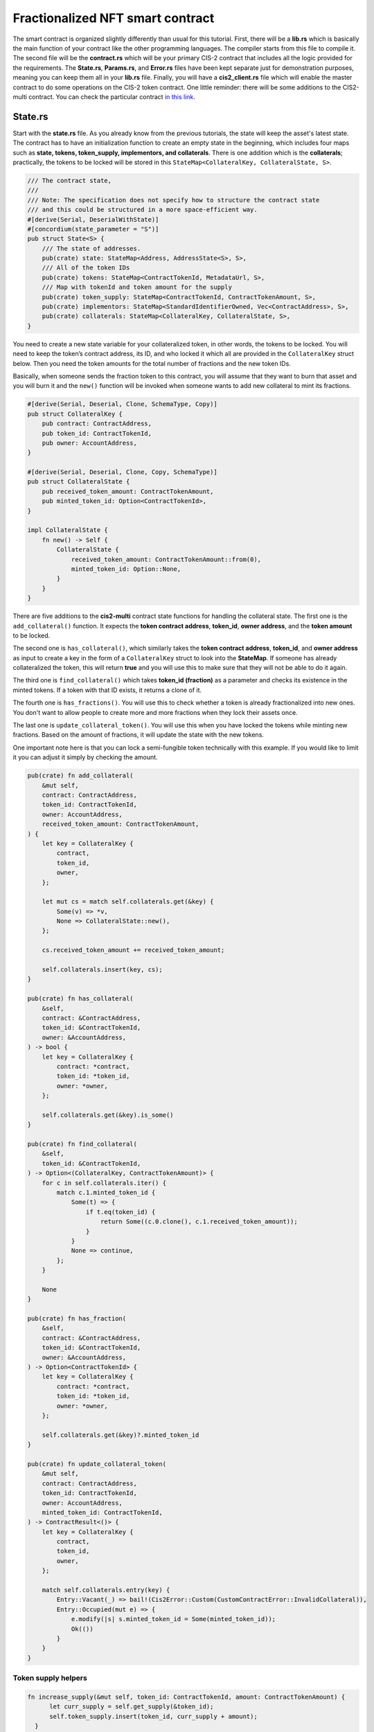 .. _fractionalized-nft-sc:

=================================
Fractionalized NFT smart contract
=================================

The smart contract is organized slightly differently than usual for this tutorial. First, there will be a **lib.rs** which is basically the main function of your contract like the other programming languages. The compiler starts from this file to compile it. The second file will be the **contract.rs** which will be your primary CIS-2 contract that includes all the logic provided for the requirements. The **State.rs**, **Params.rs**, and **Error.rs** files have been kept separate just for demonstration purposes, meaning you can keep them all in your **lib.rs** file. Finally, you will have a **cis2_client.rs** file which will enable the master contract to do some operations on the CIS-2 token contract. One little reminder: there will be some additions to the CIS2-multi contract. You can check the particular contract `in this link <https://github.com/Concordium/concordium-rust-smart-contracts/tree/main/examples/cis2-multi>`_.

State.rs
========

Start with the **state.rs** file. As you already know from the previous tutorials, the state will keep the asset's latest state. The contract has to have an initialization function to create an empty state in the beginning, which includes four maps such as **state, tokens, token_supply, implementors, and collaterals**. There is one addition which is the **collaterals**; practically, the tokens to be locked will be stored in this ``StateMap<CollateralKey, CollateralState, S>``.

.. code-block:: rust

    /// The contract state,
    ///
    /// Note: The specification does not specify how to structure the contract state
    /// and this could be structured in a more space-efficient way.
    #[derive(Serial, DeserialWithState)]
    #[concordium(state_parameter = "S")]
    pub struct State<S> {
        /// The state of addresses.
        pub(crate) state: StateMap<Address, AddressState<S>, S>,
        /// All of the token IDs
        pub(crate) tokens: StateMap<ContractTokenId, MetadataUrl, S>,
        /// Map with tokenId and token amount for the supply
        pub(crate) token_supply: StateMap<ContractTokenId, ContractTokenAmount, S>,
        pub(crate) implementors: StateMap<StandardIdentifierOwned, Vec<ContractAddress>, S>,
        pub(crate) collaterals: StateMap<CollateralKey, CollateralState, S>,
    }

You need to create a new state variable for your collateralized token, in other words, the tokens to be locked. You will need to keep the token’s contract address, its ID, and who locked it which all are provided in the ``CollateralKey`` struct below. Then you need the token amounts for the total number of fractions and the new token IDs.

Basically, when someone sends the fraction token to this contract, you will assume that they want to burn that asset and you will burn it and the ``new()`` function will be invoked when someone wants to add new collateral to mint its fractions.

.. code-block:: rust

    #[derive(Serial, Deserial, Clone, SchemaType, Copy)]
    pub struct CollateralKey {
        pub contract: ContractAddress,
        pub token_id: ContractTokenId,
        pub owner: AccountAddress,
    }

    #[derive(Serial, Deserial, Clone, Copy, SchemaType)]
    pub struct CollateralState {
        pub received_token_amount: ContractTokenAmount,
        pub minted_token_id: Option<ContractTokenId>,
    }

    impl CollateralState {
        fn new() -> Self {
            CollateralState {
                received_token_amount: ContractTokenAmount::from(0),
                minted_token_id: Option::None,
            }
        }
    }

There are five additions to the **cis2-multi** contract state functions for handling the collateral state. The first one is the ``add_collateral()`` function. It expects the **token contract address**, **token_id**, **owner address**, and the **token amount** to be locked.

The second one is ``has_collateral()``, which similarly takes the **token contract address**, **token_id**, and **owner address** as input to create a key in the form of a ``CollateralKey`` struct to look into the **StateMap**. If someone has already collateralized the token, this will return **true** and you will use this to make sure that they will not be able to do it again.

The third one is ``find_collateral()`` which takes **token_id (fraction)** as a parameter and checks its existence in the minted tokens. If a token with that ID exists, it returns a clone of it.

The fourth one is ``has_fractions()``. You will use this to check whether a token is already fractionalized into new ones. You don't want to allow people to create more and more fractions when they lock their assets once.

The last one is ``update_collateral_token()``. You will use this when you have locked the tokens while minting new fractions. Based on the amount of fractions, it will update the state with the new tokens.

One important note here is that you can lock a semi-fungible token technically with this example. If you would like to limit it you can adjust it simply by checking the amount.

.. code-block:: rust

    pub(crate) fn add_collateral(
        &mut self,
        contract: ContractAddress,
        token_id: ContractTokenId,
        owner: AccountAddress,
        received_token_amount: ContractTokenAmount,
    ) {
        let key = CollateralKey {
            contract,
            token_id,
            owner,
        };

        let mut cs = match self.collaterals.get(&key) {
            Some(v) => *v,
            None => CollateralState::new(),
        };

        cs.received_token_amount += received_token_amount;

        self.collaterals.insert(key, cs);
    }

    pub(crate) fn has_collateral(
        &self,
        contract: &ContractAddress,
        token_id: &ContractTokenId,
        owner: &AccountAddress,
    ) -> bool {
        let key = CollateralKey {
            contract: *contract,
            token_id: *token_id,
            owner: *owner,
        };

        self.collaterals.get(&key).is_some()
    }

    pub(crate) fn find_collateral(
        &self,
        token_id: &ContractTokenId,
    ) -> Option<(CollateralKey, ContractTokenAmount)> {
        for c in self.collaterals.iter() {
            match c.1.minted_token_id {
                Some(t) => {
                    if t.eq(token_id) {
                        return Some((c.0.clone(), c.1.received_token_amount));
                    }
                }
                None => continue,
            };
        }

        None
    }

    pub(crate) fn has_fraction(
        &self,
        contract: &ContractAddress,
        token_id: &ContractTokenId,
        owner: &AccountAddress,
    ) -> Option<ContractTokenId> {
        let key = CollateralKey {
            contract: *contract,
            token_id: *token_id,
            owner: *owner,
        };

        self.collaterals.get(&key)?.minted_token_id
    }

    pub(crate) fn update_collateral_token(
        &mut self,
        contract: ContractAddress,
        token_id: ContractTokenId,
        owner: AccountAddress,
        minted_token_id: ContractTokenId,
    ) -> ContractResult<()> {
        let key = CollateralKey {
            contract,
            token_id,
            owner,
        };

        match self.collaterals.entry(key) {
            Entry::Vacant(_) => bail!(Cis2Error::Custom(CustomContractError::InvalidCollateral)),
            Entry::Occupied(mut e) => {
                e.modify(|s| s.minted_token_id = Some(minted_token_id));
                Ok(())
            }
        }
    }


Token supply helpers
--------------------

.. code-block:: rust

  fn increase_supply(&mut self, token_id: ContractTokenId, amount: ContractTokenAmount) {
        let curr_supply = self.get_supply(&token_id);
        self.token_supply.insert(token_id, curr_supply + amount);
    }
  fn decrease_supply(&mut self, token_id: ContractTokenId, amount: ContractTokenAmount) {
        let curr_supply = self.get_supply(&token_id);
        let remaining_supply = curr_supply - amount;
        if remaining_supply.cmp(&ContractTokenAmount::from(0)).is_eq() {
            self.token_supply.remove(&token_id);
        } else {
            self.token_supply.insert(token_id, curr_supply - amount);
        }
    }
   pub(crate) fn get_supply(&self, token_id: &ContractTokenId) -> ContractTokenAmount {
        match self.token_supply.get(token_id) {
            Some(amount) => *amount,
            None => ContractTokenAmount::from(0),
        }
    }

State mint function
-------------------

There is only one addition to the existing ``mint()`` function in the cis2-multi contract, which is the ``increase_supply()`` when a token is minted.

.. code-block:: rust

   /// Mints an amount of tokens with a given address as the owner.
    pub(crate) fn mint(
        &mut self,
        token_id: &ContractTokenId,
        token_metadata: &TokenMetadata,
        amount: ContractTokenAmount,
        owner: &Address,
        state_builder: &mut StateBuilder<S>,
    ) {
        {
            self.tokens
                .insert(*token_id, token_metadata.to_metadata_url());
            let mut owner_state = self
                .state
                .entry(*owner)
                .or_insert_with(|| AddressState::empty(state_builder));
            let mut owner_balance = owner_state.balances.entry(*token_id).or_insert(0.into());
            *owner_balance += amount;
        }

        self.increase_supply(*token_id, amount);
    }


State burn function
-------------------

You need to add a ``burn()`` function to the state so that you will be able to burn the fractions. An example is shown below. You will use the ``decrease_supply()`` function to update the state when you burn something.

.. code-block:: rust

    pub(crate) fn burn(
        &mut self,
        token_id: &ContractTokenId,
        amount: ContractTokenAmount,
        owner: &Address,
    ) -> ContractResult<ContractTokenAmount> {
        let ret = {
            match self.state.get_mut(owner) {
                Some(address_state) => match address_state.balances.get_mut(token_id) {
                    Some(mut b) => {
                        ensure!(
                            b.cmp(&amount).is_ge(),
                            Cis2Error::Custom(CustomContractError::NoBalanceToBurn)
                        );

                        *b -= amount;
                        Ok(*b)
                    }
                    None => Err(Cis2Error::Custom(CustomContractError::NoBalanceToBurn)),
                },
                None => Err(Cis2Error::Custom(CustomContractError::NoBalanceToBurn)),
            }
        };

        self.decrease_supply(*token_id, amount);

        ret
    }

Params.rs
=========

In this file, you will keep the parameter structs and some implementation for them to mint, for metadata operations, and to view. They are almost identical to the **cis2-multi** parameters with some additions for collaterals.

.. code-block:: rust

    use concordium_cis2::*;
    use concordium_std::*;
    use core::convert::TryInto;

    use crate::{
        state::{CollateralKey, CollateralState},
        ContractTokenAmount, ContractTokenId,
    };

    #[derive(Serial, Deserial, SchemaType)]
    pub struct TokenMintParams {
        pub metadata: TokenMetadata,
        pub amount: ContractTokenAmount,
        pub contract: ContractAddress,
        pub token_id: ContractTokenId,
    }

    /// The parameter for the contract function `mint` which mints a number of
    /// token types and/or amounts of tokens to a given address.
    #[derive(Serial, Deserial, SchemaType)]
    pub struct MintParams {
        /// Owner of the newly minted tokens.
        pub owner: Address,
        /// A collection of tokens to mint.
        pub tokens: collections::BTreeMap<ContractTokenId, TokenMintParams>,
    }

    /// The parameter type for the contract function `setImplementors`.
    /// Takes a standard identifier and a list of contract addresses providing
    /// implementations of this standard.
    #[derive(Debug, Serialize, SchemaType)]
    pub struct SetImplementorsParams {
        /// The identifier for the standard.
        pub id: StandardIdentifierOwned,
        /// The addresses of the implementors of the standard.
        pub implementors: Vec<ContractAddress>,
    }

    #[derive(Debug, Serialize, Clone, SchemaType)]
    pub struct TokenMetadata {
        /// The URL following the specification RFC1738.
        #[concordium(size_length = 2)]
        pub url: String,
        /// A optional hash of the content.
        #[concordium(size_length = 2)]
        pub hash: String,
    }

    impl TokenMetadata {
        fn get_hash_bytes(&self) -> Option<[u8; 32]> {
            match hex::decode(self.hash.to_owned()) {
                Ok(v) => {
                    let slice = v.as_slice();
                    match slice.try_into() {
                        Ok(array) => Option::Some(array),
                        Err(_) => Option::None,
                    }
                }
                Err(_) => Option::None,
            }
        }

        pub(crate) fn to_metadata_url(&self) -> MetadataUrl {
            MetadataUrl {
                url: self.url.to_string(),
                hash: self.get_hash_bytes(),
            }
        }
    }

    #[derive(Serialize, SchemaType)]
    pub struct ViewAddressState {
        pub balances: Vec<(ContractTokenId, ContractTokenAmount)>,
        pub operators: Vec<Address>,
    }

    #[derive(Serialize, SchemaType)]
    pub struct ViewState {
        pub state: Vec<(Address, ViewAddressState)>,
        pub tokens: Vec<ContractTokenId>,
        pub collaterals: Vec<(CollateralKey, CollateralState)>,
    }

    /// Parameter type for the CIS-2 function `balanceOf` specialized to the subset
    /// of TokenIDs used by this contract.
    pub type ContractBalanceOfQueryParams = BalanceOfQueryParams<ContractTokenId>;

    /// Response type for the CIS-2 function `balanceOf` specialized to the subset
    /// of TokenAmounts used by this contract.
    pub type ContractBalanceOfQueryResponse = BalanceOfQueryResponse<ContractTokenAmount>;

    pub type TransferParameter = TransferParams<ContractTokenId, ContractTokenAmount>;

Error.rs
========

You will implement custom errors for this project like the ones below where the last six errors are custom errors. For more information about custom errors in Concordium smart contracts, see :ref:`Custom errors<custom-errors>`.

.. code-block:: rust

    pub enum CustomContractError {
        /// Failed parsing the parameter.
        #[from(ParseError)]
        ParseParams,
        /// Failed logging: Log is full.
        LogFull,
        /// Failed logging: Log is malformed.
        LogMalformed,
        /// Invalid contract name.
        InvalidContractName,
        /// Only a smart contract can call this function.
        ContractOnly,
        /// Failed to invoke a contract.
        InvokeContractError,
        /// Unique tokenID
        TokenAlreadyMinted,
        /// Cant be collateralized
        InvalidCollateral,
        /// Same collateral ID twice
        AlreadyCollateralized,
        /// Cant burn
        NoBalanceToBurn,
        /// Contracts are not allowed
        AccountsOnly,
        /// Cant call another CIS-2 contract
        Cis2ClientError(Cis2ClientError),
    }

cis2_client.rs
==============

In order to call a contract from another smart contract you need to implement a relay layer which is the **cis2_client.rs**. It implements the transfer function. You will transfer the asset back to the original owner when all fractions are burned. In order to do that, you need to implement this client that will allow you to call the ``transfer()`` function in the NFT contract. Please remember that you should transfer it using the contract that minted the original token in the first place.

.. code-block:: rust

    //! CIS2 client is the intermediatory layer between fractionalizer contract and CIS2 contract.
    //!
    //! # Description
    //! It allows Fractionalizer contract to abstract away logic of calling CIS2 contract for the following methods
    //! - `transfer` : Calls [`transfer`](https://proposals.concordium.software/CIS/cis-2.html#transfer)

    use std::vec;

    use concordium_cis2::*;
    use concordium_std::*;

    use crate::state::State;

    pub const TRANSFER_ENTRYPOINT_NAME: &str = "transfer";

    #[derive(Serialize, Debug, PartialEq, Eq, Reject, SchemaType)]
    pub enum Cis2ClientError {
        InvokeContractError,
        ParseParams,
    }

    pub struct Cis2Client;

    impl Cis2Client {
        pub(crate) fn transfer<
            S,
            T: IsTokenId + Clone + Copy,
            A: IsTokenAmount + Clone + Copy + ops::Sub<Output = A>,
        >(
            host: &mut impl HasHost<State<S>, StateApiType = S>,
            token_id: T,
            nft_contract_address: ContractAddress,
            amount: A,
            from: Address,
            to: Receiver,
        ) -> Result<(), Cis2ClientError>
        where
            S: HasStateApi,
            A: IsTokenAmount,
        {
            let params = TransferParams(vec![Transfer {
                token_id,
                amount,
                from,
                data: AdditionalData::empty(),
                to,
            }]);

            Cis2Client::invoke_contract_read_only(
                host,
                &nft_contract_address,
                TRANSFER_ENTRYPOINT_NAME,
                &params,
            )?;

            Ok(())
        }

        fn invoke_contract_read_only<S: HasStateApi, R: Deserial, P: Serial>(
            host: &mut impl HasHost<State<S>, StateApiType = S>,
            contract_address: &ContractAddress,
            entrypoint_name: &str,
            params: &P,
        ) -> Result<R, Cis2ClientError> {
            let invoke_contract_result = host
                .invoke_contract_read_only(
                    contract_address,
                    params,
                    EntrypointName::new(entrypoint_name).unwrap_abort(),
                    Amount::from_ccd(0),
                )
                .map_err(|_e| Cis2ClientError::InvokeContractError)?;
            let mut invoke_contract_res = match invoke_contract_result {
                Some(s) => s,
                None => return Result::Err(Cis2ClientError::InvokeContractError),
            };
            let parsed_res =
                R::deserial(&mut invoke_contract_res).map_err(|_e| Cis2ClientError::ParseParams)?;

            Ok(parsed_res)
        }
    }

Contract.rs
===========

Finally, you need modifications for the fractionalization of NFTs in the contract functions. There are two major changes in the ``contract_mint()`` and ``contract_transfer()`` functions, which are described below. The full code is shared at the end of the tutorial.

Mint Function
-------------

In the ``contract_mint()`` function, there are three additions.

First, you want to make sure that only accounts can lock and fractionalize the NFTs. You can see the ``match`` statement below that performs this particular control.

Second, it should be impossible to mint new fractions if the collateral is not locked first. So, you need to ensure that the token exists in the collateral list. The ``ensure!()`` statement checks this, and if violated, throws an ``InvalidCollateral`` custom error.

As a final addition to the ``mint()`` function, you need to update the state when a token is minted. Basically, you are storing which token from which contract is locked, which token on this contract is minted, and who is the owner. See the usage of the ``update_collateral_token()`` function below.

.. code-block:: rust

    #[receive(
        contract = "CIS2-Fractionalizer",
        name = "mint",
        parameter = "MintParams",
        error = "ContractError",
        enable_logger,
        mutable
    )]
    fn contract_mint<S: HasStateApi>(
        ctx: &impl HasReceiveContext,
        host: &mut impl HasHost<State<S>, StateApiType = S>,
        logger: &mut impl HasLogger,
    ) -> ContractResult<()> {
        let sender = match ctx.sender() {
            Address::Account(a) => a,
            Address::Contract(_) => bail!(CustomContractError::AccountsOnly.into()),
        };

        // Parse the parameter.
        let params: MintParams = ctx.parameter_cursor().get()?;

        let (state, builder) = host.state_and_builder();
        for (token_id, token_info) in params.tokens {
        ensure!(
                state.contains_token(&token_id),
                ContractError::Custom(CustomContractError::TokenAlreadyMinted)
            );

            ensure!(
                state.has_collateral(&token_info.contract, &token_info.token_id, &sender),
                concordium_cis2::Cis2Error::Custom(CustomContractError::InvalidCollateral)
            );
            // create a fraction only for once for a token
            ensure!(
                state
                    .has_fraction(&token_info.contract, &token_info.token_id, &sender)
                    .is_none(),
                concordium_cis2::Cis2Error::Custom(CustomContractError::AlreadyCollateralized)
            );

            // Mint the token in the state.
            state.mint(
                &token_id,
                &token_info.metadata,
                token_info.amount,
                &params.owner,
                builder,
            );

            state.update_collateral_token(
                token_info.contract,
                token_info.token_id,
                sender,
                token_id,
            )?;

            // Event for minted token.
            logger.log(&Cis2Event::Mint(MintEvent {
                token_id,
                amount: token_info.amount,
                owner: params.owner,
            }))?;

            // Metadata URL for the token.
            logger.log(&Cis2Event::TokenMetadata::<_, ContractTokenAmount>(
                TokenMetadataEvent {
                    token_id,
                    metadata_url: token_info.metadata.to_metadata_url(),
                },
            ))?;
        }
        Ok(())
    }

Transfer function
-----------------

You are about to finalize contract development after one final step which is the ``contract_transfer()`` function. Basically, when you want to send your tokens to another address, you will invoke this function. In addition to that, you want to combine the burning process into this function.

According to this logic, when you transfer the fractions (tokens minted on this contract) back to the contract, it assumes you want to burn them. You need to be the owner of the asset when calling it. After you ensure that you are authorized (meaning have some tokens), then it checks that you want to send those tokens to the contract itself. The next step is calling the state’s ``burn()`` function which will reduce the token amount from your balance and the state's total supply followed by emitting a ``BurnEvent``. Note that when you call the ``burn()`` function, you need to emit the ``BurnEvent``. For more detail, check the `CIS-2 standard documentation <https://proposals.concordium.software/CIS/cis-2.html#cis-2-concordium-token-standard-2>`_.

The state’s ``burn()`` function will return the ``remaining_amount``. If this amount is 0 then you can say that this should be unlocked now as there is no need for the collateral. At this point, you need a client to communicate with this CIS-2 token (the one that was locked as collateral in the beginning) smart contract to invoke the ``transfer`` function. Basically, your contract will be transferring the asset back to the owner by getting their address from the state’s ``CollateralKey`` struct using the ``token_id``.

In the ``else`` statement, you are just transferring a token to someone else, so this part is identical to the cis2-multi contract’s ``transfer()`` function.

.. code-block:: rust

    #[receive(
        contract = "CIS2-Fractionalizer",
        name = "transfer",
        parameter = "TransferParameter",
        error = "ContractError",
        enable_logger,
        mutable
    )]
    fn contract_transfer<S: HasStateApi>(
        ctx: &impl HasReceiveContext,
        host: &mut impl HasHost<State<S>, StateApiType = S>,
        logger: &mut impl HasLogger,
    ) -> ContractResult<()> {
        // Parse the parameter.
        let TransferParams(transfers): TransferParameter = ctx.parameter_cursor().get()?;
        // Get the sender who invoked this contract function.
        let sender = ctx.sender();

        for Transfer {
            token_id,
            amount,
            from,
            to,
            data,
        } in transfers
        {
            let (state, builder) = host.state_and_builder();
            // Authenticate the sender for this transfer
            ensure!(
                from == sender || state.is_operator(&sender, &from),
                ContractError::Unauthorized
            );

            if to.address().matches_contract(&ctx.self_address()) {
                // tokens are being transferred to self
                // burn the tokens
                let remaining_amount: ContractTokenAmount = state.burn(&token_id, amount, &from)?;

                // log burn event
                logger.log(&Cis2Event::Burn(BurnEvent {
                    token_id,
                    amount,
                    owner: from,
                }))?;

                // Check of there is any remaining amount
                if remaining_amount.eq(&ContractTokenAmount::from(0)) {
                    // Everything has been burned
                    // Transfer collateral back to the original owner
                    let (collateral_key, collateral_amount) = state
                        .find_collateral(&token_id)
                        .ok_or(Cis2Error::Custom(CustomContractError::InvalidCollateral))?;

                    // Return back the collateral
                    Cis2Client::transfer(
                        host,
                        collateral_key.token_id,
                        collateral_key.contract,
                        collateral_amount,
                        concordium_std::Address::Contract(ctx.self_address()),
                        concordium_cis2::Receiver::Account(collateral_key.owner),
                    )
                    .map_err(CustomContractError::Cis2ClientError)?;
                }
            } else {
                let to_address = to.address();

                // Tokens are being transferred to another address
                // Update the contract state
                state.transfer(&token_id, amount, &from, &to_address, builder)?;

                // Log transfer event
                logger.log(&Cis2Event::Transfer(TransferEvent {
                    token_id,
                    amount,
                    from,
                    to: to_address,
                }))?;

                // If the receiver is a contract we invoke it.
                if let Receiver::Contract(address, entrypoint_name) = to {
                    let parameter = OnReceivingCis2Params {
                        token_id,
                        amount,
                        from,
                        data,
                    };
                    host.invoke_contract(
                        &address,
                        &parameter,
                        entrypoint_name.as_entrypoint_name(),
                        Amount::zero(),
                    )?;
                }
            }
        }

        Ok(())
    }
